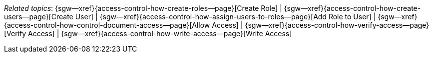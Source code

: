 // BEGIN -- inclusion -- topic-group-access-control-model.adoc
//  Purpose:
//    Show the topic group, allowing easy cycle-through
//    Do not show current page as a click-through though
//  Container: /modules/ROOT/pages/_partials/

// BEGIN -- get the current calling page's name
:this-page: {page-relative-src-path}
:this-title:
ifdef::param-title[:this-title: {param-title}]

// END -- get the current calling page's name

{this-title}

// Begin -- Define Local Attributes with Required Links and Titles for this topic group
// Set titles for xrefs
:title-1: Create Role
:title-2: Create User
:title-3: Add Role to User
:title-4: Allow Access
:title-5: Verify Access
:title-6: Write Access
// :title-4: XATTRS

// Set the pages for the xrefs to link to (we are using attributes from _page-index.adoc here)
:topic-1: {access-control-how-create-roles--page}
:topic-2: {access-control-how-create-users--page}
:topic-3: {access-control-how-assign-users-to-roles--page}
:topic-4: {access-control-how-control-document-access--page}
:topic-5: {access-control-how-verify-access--page}
:topic-6: {access-control-how-write-access--page}
// :topic-4: {using-xattr-access-grants--page}

// Set the xrefs up using attribute from _page-index.adoc and above attributes
:topic-1--xref: {sgw--xref}{topic-1}[{title-1}]
:topic-2--xref: {sgw--xref}{topic-2}[{title-2}]
:topic-3--xref: {sgw--xref}{topic-3}[{title-3}]
:topic-4--xref: {sgw--xref}{topic-4}[{title-4}]
:topic-5--xref: {sgw--xref}{topic-5}[{title-5}]
:topic-6--xref: {sgw--xref}{topic-6}[{title-6}]
// :topic-4--xref: {sgw--xref}{topic-4}[{title-4}]
// End -- Local Attributes

// Begin -- Remove the xref link from current calling page
ifeval::["{this-page}"=="{topic-1}"]
:topic-1--xref: pass:q,a[*{title-1}*]
endif::[]

ifeval::["{this-page}"=="{topic-2}"]
:topic-2--xref: {title-2}
endif::[]

ifeval::["{this-page}"=="{topic-3}"]
:topic-3--xref: {title-3}
endif::[]

ifeval::["{this-page}"=="{topic-4}"]
:topic-4--xref: pass:q,a[{title-4}]
endif::[]

ifeval::["{this-page}"=="{topic-5}"]
:topic-5--xref: {title-5}
endif::[]

ifeval::["{this-page}"=="{topic-6}"]
:topic-6--xref: {title-6}
endif::[]

// ifeval::["{this-page}"=="{topic-4}"]
// :topic-4--xref: {title-4}
// endif::[]

// End -- Remove xref link from current page
// Begin -- Output Block
_Related {this-title} topics_:  {topic-1--xref}  |
{topic-2--xref}  |
{topic-3--xref}  |
{topic-4--xref}  |
{topic-5--xref}  |
{topic-6--xref}
// {topic-4--xref}


// End -- Output Block

// Begin -- Tidy-up
:this-page!:
:topic-1!:
:topic-2!:
:topic-3!:
:topic-4!:
:topic-5!:
:topic-6!:
:title-1!:
:title-2!:
:title-3!:
:title-4!:
:title-5!:
:title-6!:
:topic-1--xref!:
:topic-2--xref!:
:topic-3--xref!:
:topic-4--xref!:
:topic-5--xref!:
:topic-6--xref!:
// End -- Tidy-up

// END -- inclusion -- content-group-configuration.adoc